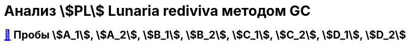 = Анализ stem:[PL] *Lunaria rediviva* методом GC
:figure-caption: Изображение
:figures-caption: Изображения
:nofooter:
:table-caption: Таблица
:table-details: Детали таблицы

== xref:../2024-03-26/3.adoc#пробы-a_1-a_2-b_1-b_2-c_1-c_2-d_1-d_2[🔗] Пробы stem:[A_1], stem:[A_2], stem:[B_1], stem:[B_2], stem:[C_1], stem:[C_2], stem:[D_1], stem:[D_2]

